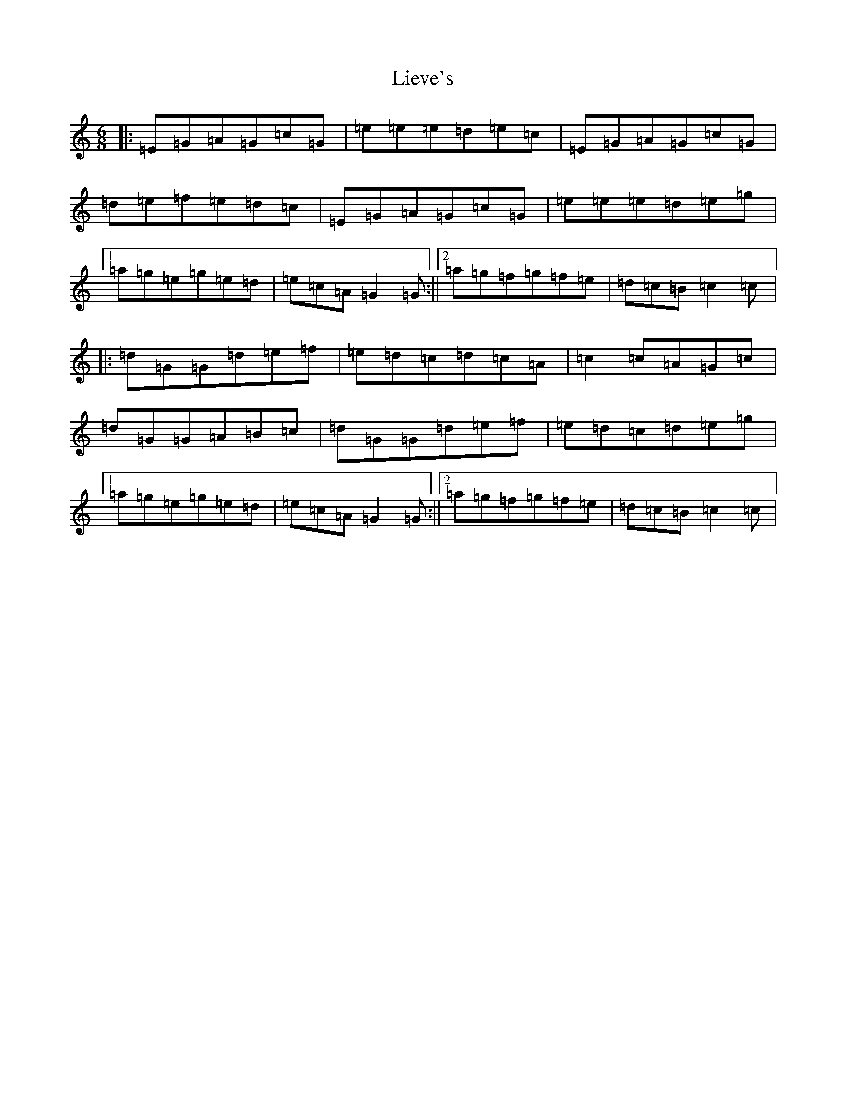 X: 12430
T: Lieve's
S: https://thesession.org/tunes/4934#setting4934
R: jig
M:6/8
L:1/8
K: C Major
|:=E=G=A=G=c=G|=e=e=e=d=e=c|=E=G=A=G=c=G|=d=e=f=e=d=c|=E=G=A=G=c=G|=e=e=e=d=e=g|1=a=g=e=g=e=d|=e=c=A=G2=G:||2=a=g=f=g=f=e|=d=c=B=c2=c|:=d=G=G=d=e=f|=e=d=c=d=c=A|=c2=c=A=G=c|=d=G=G=A=B=c|=d=G=G=d=e=f|=e=d=c=d=e=g|1=a=g=e=g=e=d|=e=c=A=G2=G:||2=a=g=f=g=f=e|=d=c=B=c2=c|